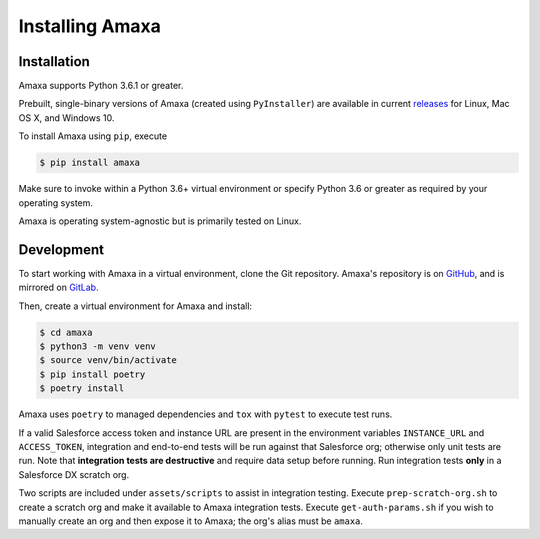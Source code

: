 Installing Amaxa
---------------------------------------

Installation
************

Amaxa supports Python 3.6.1 or greater.

Prebuilt, single-binary versions of Amaxa (created using ``PyInstaller``) are available in current `releases <https://github.com/davidmreed/amaxa/releases>`_ for Linux, Mac OS X, and Windows 10.

To install Amaxa using ``pip``, execute

.. code-block:: shell

    $ pip install amaxa

Make sure to invoke within a Python 3.6+ virtual environment or specify Python 3.6 or greater as required by your operating system.

Amaxa is operating system-agnostic but is primarily tested on Linux.

Development
***********

To start working with Amaxa in a virtual environment, clone the Git repository. Amaxa's repository is on `GitHub <https://github.com/davidmreed/amaxa>`_, and is mirrored on `GitLab <https://gitlab.com/davidmreed/amaxa>`_.

Then, create a virtual environment for Amaxa and install:

.. code-block:: shell

    $ cd amaxa
    $ python3 -m venv venv
    $ source venv/bin/activate
    $ pip install poetry
    $ poetry install

Amaxa uses ``poetry`` to managed dependencies and ``tox`` with ``pytest`` to execute test runs.

If a valid Salesforce access token and instance URL are present in the environment variables ``INSTANCE_URL`` and ``ACCESS_TOKEN``, integration and end-to-end tests will be run against that Salesforce org; otherwise only unit tests are run. Note that **integration tests are destructive** and require data setup before running. Run integration tests **only** in a Salesforce DX scratch org.

Two scripts are included under ``assets/scripts`` to assist in integration testing. Execute ``prep-scratch-org.sh`` to create a scratch org and make it available to Amaxa integration tests. Execute ``get-auth-params.sh`` if you wish to manually create an org and then expose it to Amaxa; the org's alias must be ``amaxa``.
